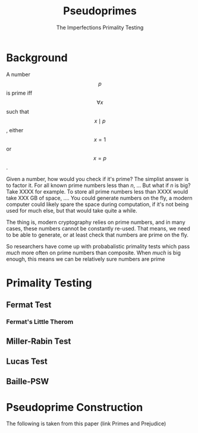 #+title: Pseudoprimes
#+subtitle: The Imperfections Primality Testing

* Background
A number $$p$$ is prime iff $$\forall x$$ such that $$x \mid p$$, either $$x = 1$$ or $$x = p$$.

Given a number, how would you check if it's prime? The simplist answer is to factor it. For all known prime numbers less than /n/, ...
But what if /n/ is big? Take XXXX for example. To store all prime numbers less than XXXX would take XXX GB of space, ....
You could generate numbers on the fly, a modern computer could likely spare the space during computation, if it's not being used for much else, but that would take quite a while. 

The thing is, modern cryptography relies on prime numbers, and in many cases, these numbers cannot be constantly re-used. That means, we need to be able to generate, or at least check that numbers are prime on the fly.
# why check -> let's say everyone has a prime picked for themselves in advance, what if someone lies and gives you a  composite number? -> lots of attacks when numbers have many small factors, etc.

So researchers have come up with probabalistic primality tests which pass /much/ more often on prime numbers than composite. When /much/ is big enough, this means we can be relatively sure numbers are prime


* Primality Testing
** Fermat Test
*** Fermat's Little Therom
** Miller-Rabin Test
** Lucas Test
** Baille-PSW

* Pseudoprime Construction
The following is taken from this paper (link Primes and Prejudice)
